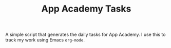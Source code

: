 #+TITLE: App Academy Tasks
A simple script that generates the daily tasks for App Academy. I use this to track my work using Emacs ~org-mode~.
